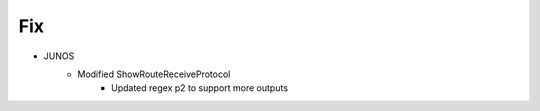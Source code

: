 --------------------------------------------------------------------------------
                                Fix
--------------------------------------------------------------------------------
* JUNOS
    * Modified ShowRouteReceiveProtocol
        * Updated regex p2 to support more outputs
